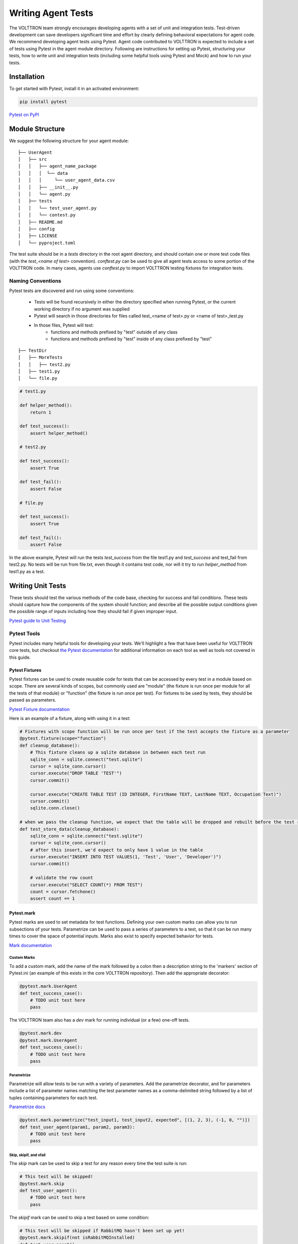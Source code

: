 .. _Writing-Agent-Tests:

===================
Writing Agent Tests
===================

The VOLTTRON team strongly encourages developing agents with a set of unit and integration tests.  Test-driven
development can save developers significant time and effort by clearly defining behavioral expectations for agent code.
We recommend developing agent tests using Pytest.  Agent code contributed to VOLTTRON is expected to include a set of
tests using Pytest in the agent module directory.  Following are instructions for setting up Pytest, structuring your
tests, how to write unit and integration tests (including some helpful tools using Pytest and Mock) and how to run your
tests.


Installation
============

To get started with Pytest, install it in an activated environment:

.. code-block:: bash

    pip install pytest

`Pytest on PyPI <https://pypi.org/project/pytest/>`_


Module Structure
================

We suggest the following structure for your agent module:

::

    ├── UserAgent
    │   ├── src
    │   │   ├── agent_name_package
    │   │   │  └── data
    │   │   │     └── user_agent_data.csv
    │   │   ├── __init__.py
    │   │   └── agent.py
    │   ├── tests
    │   │   └── test_user_agent.py
    │   │   └── contest.py
    │   ├── README.md
    │   ├── config
    │   ├── LICENSE
    │   └── pyproject.toml

The test suite should be in a `tests` directory in the root agent directory, and should contain one or more
test code files (with the `test_<name of test>` convention). `conftest.py` can be used to give all agent tests
access to some portion of the VOLTTRON code. In many cases, agents use `conftest.py` to import VOLTTRON testing
fixtures for integration tests.


Naming Conventions
------------------

Pytest tests are discovered and run using some conventions:

    * Tests will be found recursively in either the directory specified when running Pytest, or the current
      working directory if no argument was supplied
    * Pytest will search in those directories for files called test_<name of test>.py or <name of test>_test.py
    * In those files, Pytest will test:
        * functions and methods prefixed by "test" outside of any class
        * functions and methods prefixed by "test" inside of any class prefixed by "test"

::

    ├── TestDir
    │   ├── MoreTests
    │   │   ├── test2.py
    │   ├── test1.py
    │   └── file.py

.. code-block:: python

    # test1.py

    def helper_method():
        return 1

    def test_success():
        assert helper_method()

    # test2.py

    def test_success():
        assert True

    def test_fail():
        assert False

    # file.py

    def test_success():
        assert True

    def test_fail():
        assert False

In the above example, Pytest will run the tests `test_success` from the file test1.py and `test_success` and test_fail
from test2.py.  No tests will be run from file.txt, even though it contains test code, nor will it try to run
`helper_method` from test1.py as a test.


Writing Unit Tests
==================

These tests should test the various methods of the code base, checking for success and fail conditions. These tests
should capture how the components of the system should function; and describe all the possible output
conditions given the possible range of inputs including how they should fail if given improper input.

`Pytest guide to Unit Testing <https://docs.python-guide.org/writing/tests/#unittest>`_

Pytest Tools
------------

Pytest includes many helpful tools for developing your tests. We'll highlight a few that have been useful for
VOLTTRON core tests, but checkout `the Pytest documentation <https://docs.pytest.org/>`_ for additional information on
each tool as well as tools not covered in this guide.


Pytest Fixtures
^^^^^^^^^^^^^^^

Pytest fixtures can be used to create reusable code for tests that can be accessed by every test in a module based on
scope.  There are several kinds of scopes, but commonly used are "module" (the fixture is run once per module for all
the tests of that module) or "function" (the fixture is run once per test).  For fixtures to be used by tests, they
should be passed as parameters.

`Pytest Fixture documentation <https://docs.pytest.org/en/latest/fixture.html>`_

Here is an example of a fixture, along with using it in a test:

.. code-block:: python

    # Fixtures with scope function will be run once per test if the test accepts the fixture as a parameter
    @pytest.fixture(scope="function")
    def cleanup_database():
        # This fixture cleans up a sqlite database in between each test run
        sqlite_conn = sqlite.connect("test.sqlite")
        cursor = sqlite_conn.cursor()
        cursor.execute("DROP TABLE 'TEST'")
        cursor.commit()

        cursor.execute("CREATE TABLE TEST (ID INTEGER, FirstName TEXT, LastName TEXT, Occupation Text)")
        cursor.commit()
        sqlite.conn.close()

    # when we pass the cleanup function, we expect that the table will be dropped and rebuilt before the test runs
    def test_store_data(cleanup_database):
        sqlite_conn = sqlite.connect("test.sqlite")
        cursor = sqlite_conn.cursor()
        # after this insert, we'd expect to only have 1 value in the table
        cursor.execute("INSERT INTO TEST VALUES(1, 'Test', 'User', 'Developer')")
        cursor.commit()

        # validate the row count
        cursor.execute("SELECT COUNT(*) FROM TEST")
        count = cursor.fetchone()
        assert count == 1


Pytest.mark
^^^^^^^^^^^

Pytest marks are used to set metadata for test functions. Defining your own custom marks can allow you to run
subsections of your tests.  Parametrize can be used to pass a series of parameters to a test, so that it can be run
many times to cover the space of potential inputs.  Marks also exist to specify expected behavior for tests.

`Mark documentation <https://docs.pytest.org/en/latest/mark.html>`_


Custom Marks
""""""""""""

To add a custom mark, add the name of the mark followed by a colon then a description string to the 'markers' section
of Pytest.ini (an example of this exists in the core VOLTTRON repository).  Then add the appropriate decorator:

.. code-block:: python

    @pytest.mark.UserAgent
    def test_success_case():
        # TODO unit test here
        pass

The VOLTTRON team also has a `dev` mark for running individual (or a few) one-off tests.

.. code-block:: python

    @pytest.mark.dev
    @pytest.mark.UserAgent
    def test_success_case():
        # TODO unit test here
        pass


Parametrize
"""""""""""

Parametrize will allow tests to be run with a variety of parameters. Add the parametrize decorator, and for parameters
include a list of parameter names matching the test parameter names as a comma-delimited string followed by a list of
tuples containing parameters for each test.

`Parametrize docs <https://docs.pytest.org/en/latest/parametrize.html>`_

.. code-block:: python

    @pytest.mark.parametrize("test_input1, test_input2, expected", [(1, 2, 3), (-1, 0, "")])
    def test_user_agent(param1, param2, param3):
        # TODO unit test here
        pass


Skip, skipif, and xfail
"""""""""""""""""""""""

The `skip` mark can be used to skip a test for any reason every time the test suite is run:

.. code-block:: python

    # This test will be skipped!
    @pytest.mark.skip
    def test_user_agent():
        # TODO unit test here
        pass

The `skipif` mark can be used to skip a test based on some condition:

.. code-block:: python

    # This test will be skipped if RabbitMQ hasn't been set up yet!
    @pytest.mark.skipif(not isRabbitMQInstalled)
    def test_user_agent():
        # TODO unit test here
        pass

The `xfail` mark can be used to run a test, but to show that the test is currently expected to fail

.. code-block:: python

    # This test will fail, but will not cause the module tests to be considered failing!
    @pytest.mark.xfail
    def test_user_agent():
        # TODO unit test here
        assert False

`Skip, skipif, and xfail docs <https://docs.pytest.org/en/documentation-restructure/how-to/skipping.html>`_


Writing Integration Tests
=========================

Integration tests are useful for testing the faults that occur between integrated units.  In the context of VOLTTRON
agents, integration tests should test the interactions between the agent, the platform, and other agents installed on
the platform that would interface with the agent.  It is typical for integration tests to test configuration, behavior
and content of RPC calls and agent Pub/Sub, the agent subsystems, etc.

`Pytest best practices for Integration Testing <https://docs.pytest.org/en/latest/goodpractices.html>`_

volttron-testing package
-------------------------

The `volttron-testing <https://pypi.org/project/volttron-lib-sql-historian/>`_ package includes several helpful
fixtures and utilities for your tests. Including the following line at the
top of your tests, or in `conftest.py`, will allow you to utilize the platform wrapper fixtures and the PlatformWrapper
class that helps you create a volttron test instance for integration testing.

.. code-block:: python

    from volttrontesting.fixtures.volttron_platform_fixtures import volttron_instance

You can also include the following code in `conftest.py` to include your src directory in the system path

.. code-block:: python

    # the following assumes that the testconf.py is in the tests directory.
    volttron_src_path = Path(__file__).resolve().parent.parent.joinpath("src")

    assert volttron_src_path.exists()

    print(sys.path)
    if str(volttron_src_path) not in sys.path:
        print(f"Adding source path {volttron_src_path}")
        sys.path.insert(0, str(volttron_src_path))


Here is an example success case integration test:

.. code-block:: python

    import gevent
    from pathlib import Path

    from volttron.client.messaging.health import STATUS_GOOD
    from volttron.client.vip.agent import Agent
    from volttrontesting.platformwrapper import PlatformWrapper


    def test_platform_driver_agent_successful_install_on_volttron_platform(
            publish_agent: Agent, volttron_instance: PlatformWrapper):
        # Agent install path based upon root of this repository
        agent_dir = Path(__file__).parent.parent.resolve().as_posix()
        config = {
            "driver_scrape_interval": 0.05,
            "publish_breadth_first_all": "false",
            "publish_depth_first": "false",
            "publish_breadth_first": "false"
        }
        pdriver_id = "pdriver_health_id"

        pdriver_uuid = volttron_instance.install_agent(agent_dir=agent_dir,
                                                       config_file=config,
                                                       start=False,
                                                       vip_identity=pdriver_id)

        assert pdriver_uuid is not None
        gevent.sleep(1)

        started = volttron_instance.start_agent(pdriver_uuid)
        assert started
        assert volttron_instance.is_agent_running(pdriver_uuid)

        assert publish_agent.vip.rpc.call(
            pdriver_id, "health.get_status").get(timeout=10).get('status') == STATUS_GOOD

For more integration test examples, it is recommended to take a look at some of the VOLTTRON core agents, such as
`Platform Driver agent <https://github.com/eclipse-volttron/volttron-platform-driver/blob/main/tests/test_agent_integ.py>`_.

Using Docker for Limited-Integration Testing
--------------------------------------------

If you want to run limited-integration tests which do not require the setup of a volttron system, you can use Docker
containers to mimic dependencies of an agent. The
`docker wrapper module <https://github.com/eclipse-volttron/volttron-testing/blob/develop/src/volttrontesting/fixtures/docker_wrapper.py>`_
provides a convenient function to create docker containers for use in limited-integration tests. For example,
suppose that you had an agent with a dependency on a MySQL database. If you want to test the connection between the
Agent and the MySQL dependency, you can create a Docker container to act as a real MySQL database. Below is an example:

.. code-block:: python

    from volttrontesting.fixtures.docker_wrapper import create_container
    from UserAgent import UserAgentClass

    def test_docker_wrapper_example():
        ports_config = {'3306/tcp': 3306}
        with create_container("mysql:5.7", ports=ports_config) as container:
            init_database(container)
            agent = UserAgent(ports_config)

            results = agent.some_method_that_talks_to_container()


Running your Tests and Debugging
================================

Pytest can be run from the command line to run a test module.

.. code-block:: bash

    pytest <path to module to be tested>

If using marks, you can add ``-m <mark>`` to specify your testing subset, and -s can be used to suppress standard
output.  For more information about optional arguments you can type `pytest --help` into your command line interface to
see the full list of options.

Testing output should look something like this:

.. code-block:: console

    (volttron-py3.10) volttron@evolttron1:~/git/volttron-core$ pytest tests/unit/utils/test_client_context.py
    =================================================== test session starts ===========================================
    platform linux -- Python 3.10.6, pytest-6.2.5, py-1.11.0, pluggy-1.0.0
    rootdir: /home/volttron/git/volttron-core, configfile: pytest.ini
    collected 4 items

    tests/unit/utils/test_client_context.py ....                                                                 [100%]

    ==================================================== 4 passed in 0.07s ============================================


Running Tests Via PyCharm
-------------------------

To run our Pytests using PyCharm, we'll need to create a run configuration.  To do so, select "edit configurations" from
the "Run" menu (or if using the toolbar UI element you can click on the run configurations dropdown to select "edit
configurations").  Use the plus symbol at the top right of the pop-up menu, scroll to "Python Tests" and expand this
menu and select "pytest".  This will create a run configuration, which will then need to be filled out. We recommend the
following in general:

    * Set the "Script Path" radio and fill the form with the path to your module. Pytest will run any tests in that
      module using the discovery process described above (and any marks if specified)
    * In the interpreter dropdown, select the VOLTTRON virtual environment - this will likely be your project default
    * Set the working directory to your project's root directory
    * Add any environment variables - For debugging, add variable "DEBUG_MODE" = True or "DEBUG" 1
    * Add any optional arguments (-s will prevent standard output from being displayed in the console window, -m is used
      to specify a mark)

`PyCharm testing instructions <https://www.jetbrains.com/help/pycharm/run-debug-configuration-py-test.html>`_

----

`More information on testing in Python <https://realpython.com/python-testing/>`_
